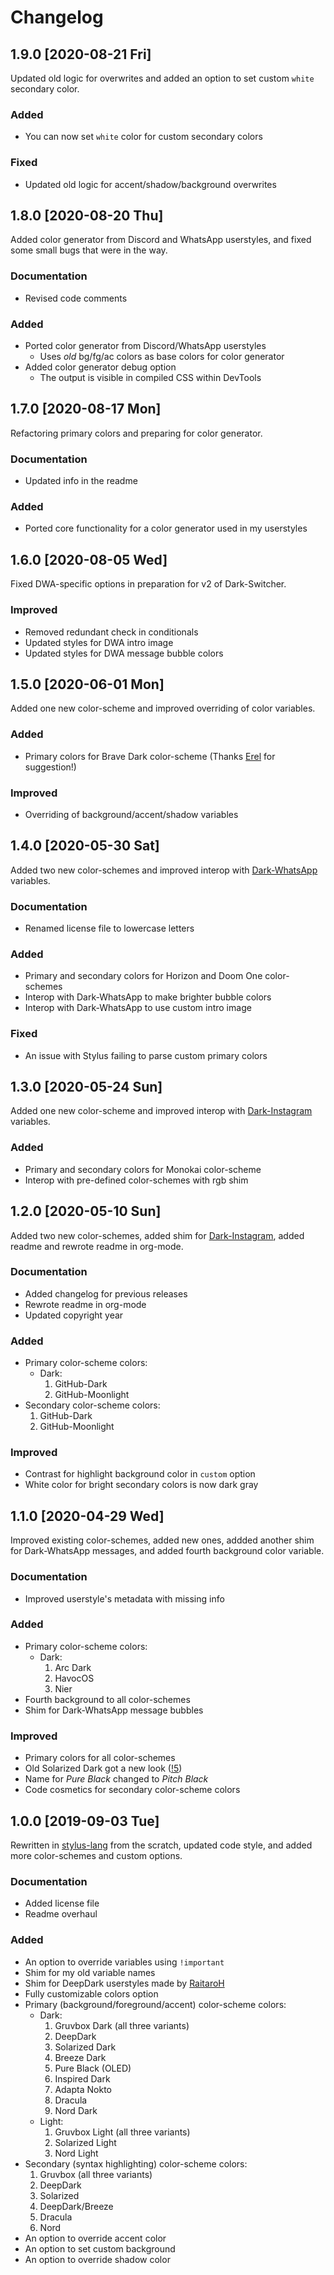 #+STARTUP: nofold

* Changelog
** 1.9.0 [2020-08-21 Fri]
Updated old logic for overwrites and added an option to set custom =white=
secondary color.

*** Added
- You can now set =white= color for custom secondary colors

*** Fixed
- Updated old logic for accent/shadow/background overwrites

** 1.8.0 [2020-08-20 Thu]
Added color generator from Discord and WhatsApp userstyles, and fixed some small
bugs that were in the way.

*** Documentation
- Revised code comments

*** Added
- Ported color generator from Discord/WhatsApp userstyles
  - Uses /old/ bg/fg/ac colors as base colors for color generator
- Added color generator debug option
  - The output is visible in compiled CSS within DevTools

** 1.7.0 [2020-08-17 Mon]
Refactoring primary colors and preparing for color generator.

*** Documentation
- Updated info in the readme

*** Added
- Ported core functionality for a color generator used in my userstyles

** 1.6.0 [2020-08-05 Wed]
Fixed DWA-specific options in preparation for v2 of Dark-Switcher.

*** Improved
- Removed redundant check in conditionals
- Updated styles for DWA intro image
- Updated styles for DWA message bubble colors

** 1.5.0 [2020-06-01 Mon]
Added one new color-scheme and improved overriding of color variables.

*** Added
- Primary colors for Brave Dark color-scheme (Thanks [[https://github.com/E-RELevant][Erel]] for suggestion!)

*** Improved
- Overriding of background/accent/shadow variables

** 1.4.0 [2020-05-30 Sat]
Added two new color-schemes and improved interop with [[https://github.com/vednoc/dark-whatsapp][Dark-WhatsApp]] variables.

*** Documentation
- Renamed license file to lowercase letters

*** Added
- Primary and secondary colors for Horizon and Doom One color-schemes
- Interop with Dark-WhatsApp to make brighter bubble colors
- Interop with Dark-WhatsApp to use custom intro image

*** Fixed
- An issue with Stylus failing to parse custom primary colors

** 1.3.0 [2020-05-24 Sun]
Added one new color-scheme and improved interop with [[https://gitlab.com/vednoc/dark-instagram][Dark-Instagram]] variables.

*** Added
- Primary and secondary colors for Monokai color-scheme
- Interop with pre-defined color-schemes with rgb shim

** 1.2.0 [2020-05-10 Sun]
Added two new color-schemes, added shim for [[https://gitlab.com/vednoc/dark-instagram][Dark-Instagram]], added readme and
rewrote readme in org-mode.

*** Documentation
- Added changelog for previous releases
- Rewrote readme in org-mode
- Updated copyright year

*** Added
- Primary color-scheme colors:
  - Dark:
    1. GitHub-Dark
    2. GitHub-Moonlight
- Secondary color-scheme colors:
  1. GitHub-Dark
  2. GitHub-Moonlight

*** Improved
- Contrast for highlight background color in =custom= option
- White color for bright secondary colors is now dark gray

** 1.1.0 [2020-04-29 Wed]
Improved existing color-schemes, added new ones, addded another shim for
Dark-WhatsApp messages, and added fourth background color variable.

*** Documentation
- Improved userstyle's metadata with missing info

*** Added
- Primary color-scheme colors:
  - Dark:
    1. Arc Dark
    2. HavocOS
    3. Nier
- Fourth background to all color-schemes
- Shim for Dark-WhatsApp message bubbles

*** Improved
- Primary colors for all color-schemes
- Old Solarized Dark got a new look ([[https://gitlab.com/vednoc/dark-switcher/-/merge_requests/5][!5]])
- Name for /Pure Black/ changed to /Pitch Black/
- Code cosmetics for secondary color-scheme colors

** 1.0.0 [2019-09-03 Tue]
Rewritten in [[https://github.com/stylus/stylus][stylus-lang]] from the scratch, updated code style, and added more
color-schemes and custom options.

*** Documentation
- Added license file
- Readme overhaul

*** Added
- An option to override variables using =!important=
- Shim for my old variable names
- Shim for DeepDark userstyles made by [[https://gitlab.com/RaitaroH][RaitaroH]]
- Fully customizable colors option
- Primary (background/foreground/accent) color-scheme colors:
  - Dark:
    1. Gruvbox Dark (all three variants)
    2. DeepDark
    3. Solarized Dark
    4. Breeze Dark
    5. Pure Black (OLED)
    6. Inspired Dark
    7. Adapta Nokto
    8. Dracula
    9. Nord Dark
  - Light:
    1. Gruvbox Light (all three variants)
    2. Solarized Light
    3. Nord Light
- Secondary (syntax highlighting) color-scheme colors:
  1. Gruvbox (all three variants)
  2. DeepDark
  3. Solarized
  4. DeepDark/Breeze
  5. Dracula
  6. Nord
- An option to override accent color
- An option to set custom background
- An option to override shadow color
